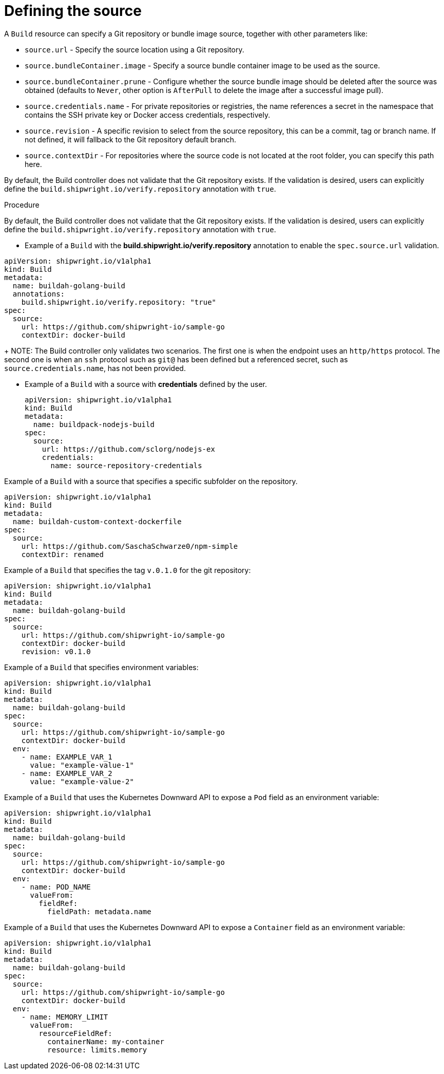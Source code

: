 :_content-type: PROCEDURE

[id="build-defining-sources_{context}"]
= Defining the source

A `Build` resource can specify a Git repository or bundle image source, together with other parameters like:

* `source.url` - Specify the source location using a Git repository.
* `source.bundleContainer.image` - Specify a source bundle container image to be used as the source.
* `source.bundleContainer.prune` - Configure whether the source bundle image should be deleted after the source was obtained (defaults to `Never`, other option is `AfterPull` to delete the image after a successful image pull).
* `source.credentials.name` - For private repositories or registries, the name references a secret in the namespace that contains the SSH private key or Docker access credentials, respectively.
* `source.revision` - A specific revision to select from the source repository, this can be a commit, tag or branch name. If not defined, it will fallback to the Git repository default branch.
* `source.contextDir` - For repositories where the source code is not located at the root folder, you can specify this path here.

By default, the Build controller does not validate that the Git repository exists. If the validation is desired, users can explicitly define the `build.shipwright.io/verify.repository` annotation with `true`.

.Prerequisites

.Procedure

By default, the Build controller does not validate that the Git repository exists. If the validation is desired, users can explicitly define the `build.shipwright.io/verify.repository` annotation with `true`.

* Example of a `Build` with the *build.shipwright.io/verify.repository* annotation to enable the `spec.source.url` validation.

[source,yaml]
----
apiVersion: shipwright.io/v1alpha1
kind: Build
metadata:
  name: buildah-golang-build
  annotations:
    build.shipwright.io/verify.repository: "true"
spec:
  source:
    url: https://github.com/shipwright-io/sample-go
    contextDir: docker-build
----
+
NOTE: The Build controller only validates two scenarios. The first one is when the endpoint uses an `http/https` protocol. The second one is when an `ssh` protocol such as `git@` has been defined but a referenced secret, such as `source.credentials.name`, has not been provided.

* Example of a `Build` with a source with *credentials* defined by the user.
+
[source,yaml]
----
apiVersion: shipwright.io/v1alpha1
kind: Build
metadata:
  name: buildpack-nodejs-build
spec:
  source:
    url: https://github.com/sclorg/nodejs-ex
    credentials:
      name: source-repository-credentials
----

Example of a `Build` with a source that specifies a specific subfolder on the repository.

[source,yaml]
----
apiVersion: shipwright.io/v1alpha1
kind: Build
metadata:
  name: buildah-custom-context-dockerfile
spec:
  source:
    url: https://github.com/SaschaSchwarze0/npm-simple
    contextDir: renamed
----

Example of a `Build` that specifies the tag `v.0.1.0` for the git repository:

[source,yaml]
----
apiVersion: shipwright.io/v1alpha1
kind: Build
metadata:
  name: buildah-golang-build
spec:
  source:
    url: https://github.com/shipwright-io/sample-go
    contextDir: docker-build
    revision: v0.1.0
----

Example of a `Build` that specifies environment variables:

[source,yaml]
----
apiVersion: shipwright.io/v1alpha1
kind: Build
metadata:
  name: buildah-golang-build
spec:
  source:
    url: https://github.com/shipwright-io/sample-go
    contextDir: docker-build
  env:
    - name: EXAMPLE_VAR_1
      value: "example-value-1"
    - name: EXAMPLE_VAR_2
      value: "example-value-2"
----

Example of a `Build` that uses the Kubernetes Downward API to
expose a `Pod` field as an environment variable:

[source,yaml]
----
apiVersion: shipwright.io/v1alpha1
kind: Build
metadata:
  name: buildah-golang-build
spec:
  source:
    url: https://github.com/shipwright-io/sample-go
    contextDir: docker-build
  env:
    - name: POD_NAME
      valueFrom:
        fieldRef:
          fieldPath: metadata.name
----

Example of a `Build` that uses the Kubernetes Downward API to
expose a `Container` field as an environment variable:

[source,yaml]
----
apiVersion: shipwright.io/v1alpha1
kind: Build
metadata:
  name: buildah-golang-build
spec:
  source:
    url: https://github.com/shipwright-io/sample-go
    contextDir: docker-build
  env:
    - name: MEMORY_LIMIT
      valueFrom:
        resourceFieldRef:
          containerName: my-container
          resource: limits.memory
----

//
// .Verification
//
// [role="_additional-resources"]
// .Additional resources
//
//
